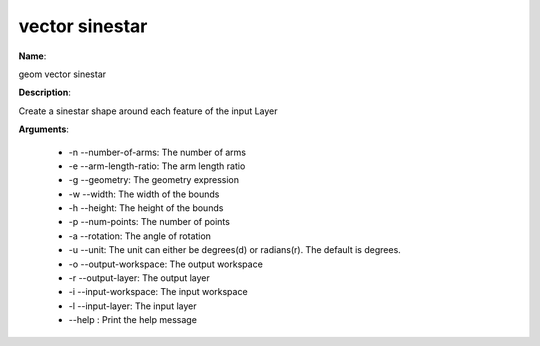 vector sinestar
===============

**Name**:

geom vector sinestar

**Description**:

Create a sinestar shape around each feature of the input Layer

**Arguments**:

   * -n --number-of-arms: The number of arms

   * -e --arm-length-ratio: The arm length ratio

   * -g --geometry: The geometry expression

   * -w --width: The width of the bounds

   * -h --height: The height of the bounds

   * -p --num-points: The number of points

   * -a --rotation: The angle of rotation

   * -u --unit: The unit can either be degrees(d) or radians(r). The default is degrees.

   * -o --output-workspace: The output workspace

   * -r --output-layer: The output layer

   * -i --input-workspace: The input workspace

   * -l --input-layer: The input layer

   * --help : Print the help message